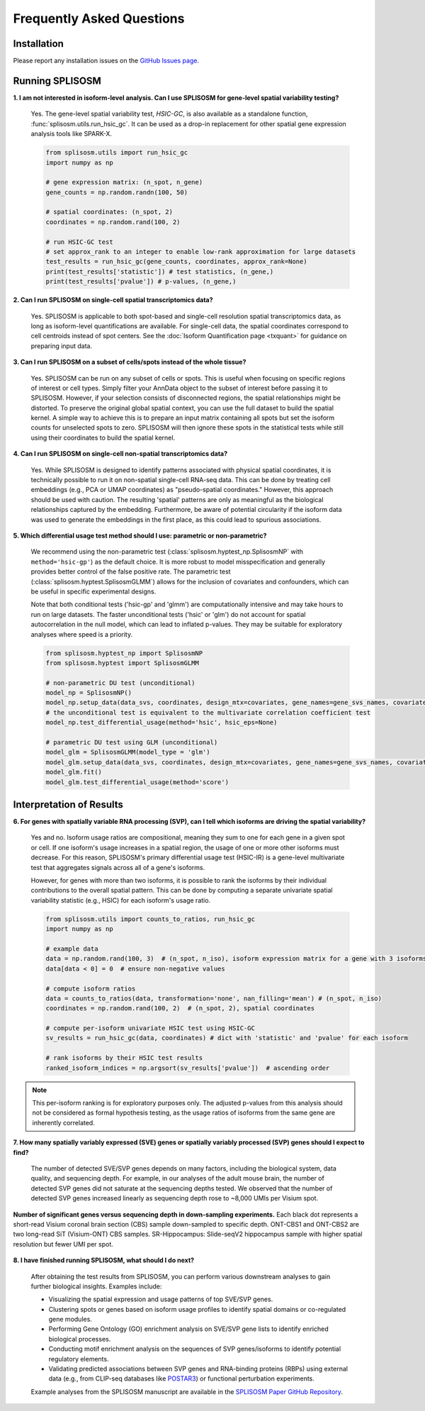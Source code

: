 Frequently Asked Questions
==========================

Installation
--------------------
Please report any installation issues on the `GitHub Issues page <https://github.com/JiayuSuPKU/SPLISOSM/issues>`_.

Running SPLISOSM
--------------------

**1. I am not interested in isoform-level analysis. Can I use SPLISOSM for gene-level spatial variability testing?**

  Yes. The gene-level spatial variability test, *HSIC-GC*, is also available as a standalone function, :func:`splisosm.utils.run_hsic_gc`. 
  It can be used as a drop-in replacement for other spatial gene expression analysis tools like SPARK-X.

  .. code-block:: python

    from splisosm.utils import run_hsic_gc
    import numpy as np

    # gene expression matrix: (n_spot, n_gene)
    gene_counts = np.random.randn(100, 50)

    # spatial coordinates: (n_spot, 2)
    coordinates = np.random.rand(100, 2)

    # run HSIC-GC test
    # set approx_rank to an integer to enable low-rank approximation for large datasets
    test_results = run_hsic_gc(gene_counts, coordinates, approx_rank=None)
    print(test_results['statistic']) # test statistics, (n_gene,)
    print(test_results['pvalue']) # p-values, (n_gene,)


**2. Can I run SPLISOSM on single-cell spatial transcriptomics data?**

  Yes. SPLISOSM is applicable to both spot-based and single-cell resolution spatial transcriptomics data, as long as isoform-level quantifications are available. 
  For single-cell data, the spatial coordinates correspond to cell centroids instead of spot centers. See the :doc:`Isoform Quantification page <txquant>` for guidance on preparing input data.


**3. Can I run SPLISOSM on a subset of cells/spots instead of the whole tissue?**

  Yes. SPLISOSM can be run on any subset of cells or spots. This is useful when focusing on specific regions of interest or cell types. Simply filter your AnnData object to the subset of interest before passing it to SPLISOSM. 
  However, if your selection consists of disconnected regions, the spatial relationships might be distorted. To preserve the original global spatial context, you can use the full dataset to build the spatial kernel. 
  A simple way to achieve this is to prepare an input matrix containing all spots but set the isoform counts for unselected spots to zero. 
  SPLISOSM will then ignore these spots in the statistical tests while still using their coordinates to build the spatial kernel.


**4. Can I run SPLISOSM on single-cell non-spatial transcriptomics data?**

  Yes. While SPLISOSM is designed to identify patterns associated with physical spatial coordinates, it is technically possible to run it on non-spatial single-cell RNA-seq data. 
  This can be done by treating cell embeddings (e.g., PCA or UMAP coordinates) as "pseudo-spatial coordinates."
  However, this approach should be used with caution. The resulting 'spatial' patterns are only as meaningful as the biological relationships captured by the embedding. 
  Furthermore, be aware of potential circularity if the isoform data was used to generate the embeddings in the first place, as this could lead to spurious associations.

**5. Which differential usage test method should I use: parametric or non-parametric?**

  We recommend using the non-parametric test (:class:`splisosm.hyptest_np.SplisosmNP` with ``method='hsic-gp'``) as the default choice. It is more robust to model misspecification and generally provides better control of the false positive rate.
  The parametric test (:class:`splisosm.hyptest.SplisosmGLMM`) allows for the inclusion of covariates and confounders, which can be useful in specific experimental designs.

  Note that both conditional tests ('hsic-gp' and 'glmm') are computationally intensive and may take hours to run on large datasets. The faster unconditional tests ('hsic' or 'glm') do not account for spatial autocorrelation in the null model, which can lead to inflated p-values. 
  They may be suitable for exploratory analyses where speed is a priority.

  .. code-block:: python

    from splisosm.hyptest_np import SplisosmNP
    from splisosm.hyptest import SplisosmGLMM

    # non-parametric DU test (unconditional)
    model_np = SplisosmNP()
    model_np.setup_data(data_svs, coordinates, design_mtx=covariates, gene_names=gene_svs_names, covariate_names=covariate_names)
    # the unconditional test is equivalent to the multivariate correlation coefficient test
    model_np.test_differential_usage(method='hsic', hsic_eps=None)

    # parametric DU test using GLM (unconditional)
    model_glm = SplisosmGLMM(model_type = 'glm')
    model_glm.setup_data(data_svs, coordinates, design_mtx=covariates, gene_names=gene_svs_names, covariate_names=covariate_names)
    model_glm.fit()
    model_glm.test_differential_usage(method='score')

Interpretation of Results
--------------------------

**6. For genes with spatially variable RNA processing (SVP), can I tell which isoforms are driving the spatial variability?**

  Yes and no. Isoform usage ratios are compositional, meaning they sum to one for each gene in a given spot or cell. If one isoform's usage increases in a spatial region, the usage of one or more other isoforms must decrease. For this reason, SPLISOSM's primary differential usage test (HSIC-IR) is a gene-level multivariate test that aggregates signals across all of a gene's isoforms.

  However, for genes with more than two isoforms, it is possible to rank the isoforms by their individual contributions to the overall spatial pattern. This can be done by computing a separate univariate spatial variability statistic (e.g., HSIC) for each isoform's usage ratio.

  .. code-block:: python

    from splisosm.utils import counts_to_ratios, run_hsic_gc
    import numpy as np

    # example data
    data = np.random.rand(100, 3)  # (n_spot, n_iso), isoform expression matrix for a gene with 3 isoforms
    data[data < 0] = 0  # ensure non-negative values

    # compute isoform ratios
    data = counts_to_ratios(data, transformation='none', nan_filling='mean') # (n_spot, n_iso)
    coordinates = np.random.rand(100, 2)  # (n_spot, 2), spatial coordinates

    # compute per-isoform univariate HSIC test using HSIC-GC
    sv_results = run_hsic_gc(data, coordinates) # dict with 'statistic' and 'pvalue' for each isoform

    # rank isoforms by their HSIC test results
    ranked_isoform_indices = np.argsort(sv_results['pvalue'])  # ascending order

.. note::

  This per-isoform ranking is for exploratory purposes only. The adjusted p-values from this analysis should not be considered as formal hypothesis testing, as the usage ratios of isoforms from the same gene are inherently correlated.


**7. How many spatially variably expressed (SVE) genes or spatially variably processed (SVP) genes should I expect to find?**

  The number of detected SVE/SVP genes depends on many factors, including the biological system, data quality, and sequencing depth. 
  For example, in our analyses of the adult mouse brain, the number of detected SVP genes did not saturate at the sequencing depths tested. 
  We observed that the number of detected SVP genes increased linearly as sequencing depth rose to ~8,000 UMIs per Visium spot.

  .. _faq:umi-depth:

.. figure:: ../img/downsampling.png
   :alt: umi-depth
   :width: 400
   :align: center

   **Number of significant genes versus sequencing depth in down-sampling experiments.**
   Each black dot represents a short-read Visium coronal brain section (CBS) sample down-sampled to specific depth. 
   ONT-CBS1 and ONT-CBS2 are two long-read SiT (Visium-ONT) CBS samples.
   SR-Hippocampus: Slide-seqV2 hippocampus sample with higher spatial resolution but fewer UMI per spot.
  
**8. I have finished running SPLISOSM, what should I do next?**

  After obtaining the test results from SPLISOSM, you can perform various downstream analyses to gain further biological insights. Examples include:

  - Visualizing the spatial expression and usage patterns of top SVE/SVP genes.
  - Clustering spots or genes based on isoform usage profiles to identify spatial domains or co-regulated gene modules.
  - Performing Gene Ontology (GO) enrichment analysis on SVE/SVP gene lists to identify enriched biological processes.
  - Conducting motif enrichment analysis on the sequences of SVP genes/isoforms to identify potential regulatory elements.
  - Validating predicted associations between SVP genes and RNA-binding proteins (RBPs) using external data (e.g., from CLIP-seq databases like `POSTAR3 <http://111.198.139.65/RBP.html>`_) or functional perturbation experiments.

  Example analyses from the SPLISOSM manuscript are available in the `SPLISOSM Paper GitHub Repository <https://github.com/JiayuSuPKU/SPLISOSM_paper/>`_.


